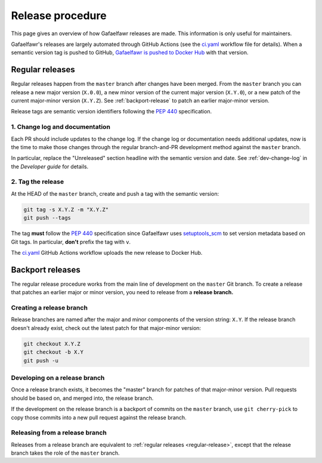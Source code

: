 #################
Release procedure
#################

This page gives an overview of how Gafaelfawr releases are made.
This information is only useful for maintainers.

Gafaelfawr's releases are largely automated through GitHub Actions (see the `ci.yaml`_ workflow file for details).
When a semantic version tag is pushed to GitHub, `Gafaelfawr is pushed to Docker Hub`_ with that version.

.. _`Gafaelfawr is pushed to Docker Hub`: https://hub.docker.com/repository/docker/lsstdm/gafaelfawr
.. _`ci.yaml`: https://github.com/lsst-sqre/gafaelfawr/blob/master/.github/workflows/ci.yaml

.. _regular-release:

Regular releases
================

Regular releases happen from the ``master`` branch after changes have been merged.
From the ``master`` branch you can release a new major version (``X.0.0``), a new minor version of the current major version (``X.Y.0``), or a new patch of the current major-minor version (``X.Y.Z``).
See :ref:`backport-release` to patch an earlier major-minor version.

Release tags are semantic version identifiers following the :pep:`440` specification.

1. Change log and documentation
-------------------------------

Each PR should include updates to the change log.
If the change log or documentation needs additional updates, now is the time to make those changes through the regular branch-and-PR development method against the ``master`` branch.

In particular, replace the "Unreleased" section headline with the semantic version and date.
See :ref:`dev-change-log` in the *Developer guide* for details.

2. Tag the release
------------------

At the HEAD of the ``master`` branch, create and push a tag with the semantic version:

.. code-block:: sh

   git tag -s X.Y.Z -m "X.Y.Z"
   git push --tags

The tag **must** follow the :pep:`440` specification since Gafaelfawr uses setuptools_scm_ to set version metadata based on Git tags.
In particular, **don't** prefix the tag with ``v``.

.. _setuptools_scm: https://github.com/pypa/setuptools_scm

The `ci.yaml`_ GitHub Actions workflow uploads the new release to Docker Hub.

.. _backport-release:

Backport releases
=================

The regular release procedure works from the main line of development on the ``master`` Git branch.
To create a release that patches an earlier major or minor version, you need to release from a **release branch.**

Creating a release branch
-------------------------

Release branches are named after the major and minor components of the version string: ``X.Y``.
If the release branch doesn't already exist, check out the latest patch for that major-minor version:

.. code-block:: sh

   git checkout X.Y.Z
   git checkout -b X.Y
   git push -u

Developing on a release branch
------------------------------

Once a release branch exists, it becomes the "master" branch for patches of that major-minor version.
Pull requests should be based on, and merged into, the release branch.

If the development on the release branch is a backport of commits on the ``master`` branch, use ``git cherry-pick`` to copy those commits into a new pull request against the release branch.

Releasing from a release branch
-------------------------------

Releases from a release branch are equivalent to :ref:`regular releases <regular-release>`, except that the release branch takes the role of the ``master`` branch.
